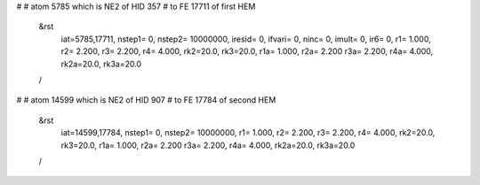 #
# atom 5785 which is NE2 of HID 357
# to FE 17711 of first HEM
 &rst
  iat=5785,17711, nstep1= 0, nstep2= 10000000,
  iresid= 0, ifvari= 0, ninc= 0, imult= 0, ir6= 0,
  r1= 1.000, r2= 2.200, r3= 2.200, r4= 4.000, 
  rk2=20.0, rk3=20.0,
  r1a= 1.000, r2a= 2.200 r3a= 2.200, r4a= 4.000,
  rk2a=20.0, rk3a=20.0 
 /
#
# atom 14599 which is NE2 of HID 907
# to FE 17784 of second HEM
 &rst
  iat=14599,17784, nstep1= 0, nstep2= 10000000,
  r1= 1.000, r2= 2.200, r3= 2.200, r4= 4.000, 
  rk2=20.0, rk3=20.0,
  r1a= 1.000, r2a= 2.200 r3a= 2.200, r4a= 4.000,
  rk2a=20.0, rk3a=20.0 
 /
